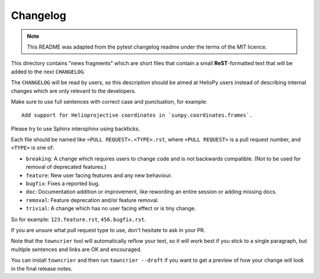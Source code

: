 =========
Changelog
=========

.. note::

    This README was adapted from the pytest changelog readme under the terms of
    the MIT licence.

This directory contains "news fragments" which are short files that contain a
small **ReST**-formatted text that will be added to the next ``CHANGELOG``.

The ``CHANGELOG`` will be read by users, so this description should be aimed at
HelioPy users instead of describing internal changes which are only relevant to
the developers.

Make sure to use full sentences with correct case and punctuation, for example::

    Add support for Helioprojective coordinates in `sunpy.coordinates.frames`.

Please try to use Sphinx intersphinx using backticks.

Each file should be named like ``<PULL REQUEST>.<TYPE>.rst``, where
``<PULL REQUEST>`` is a pull request number, and ``<TYPE>`` is one of:

* ``breaking``: A change which requires users to change code and is not
  backwards compatible. (Not to be used for removal of deprecated features.)
* ``feature``: New user facing features and any new behaviour.
* ``bugfix``: Fixes a reported bug.
* ``doc``: Documentation addition or improvement, like rewording an entire
  session or adding missing docs.
* ``removal``: Feature deprecation and/or feature removal.
* ``trivial``: A change which has no user facing effect or is tiny change.

So for example: ``123.feature.rst``, ``456.bugfix.rst``.

If you are unsure what pull request type to use, don't hesitate to ask in your PR.

Note that the ``towncrier`` tool will automatically reflow your text, so it
will work best if you stick to a single paragraph, but multiple sentences and
links are OK and encouraged.

You can install ``towncrier`` and then run ``towncrier --draft`` if you want
to get a preview of how your change will look in the final release notes.
